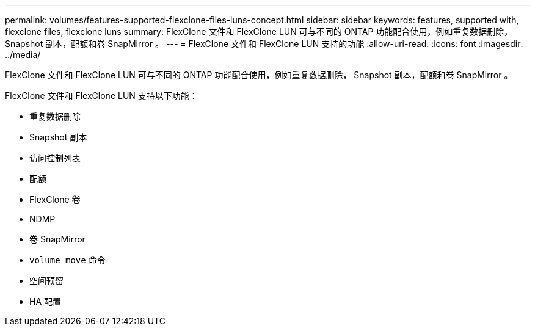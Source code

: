 ---
permalink: volumes/features-supported-flexclone-files-luns-concept.html 
sidebar: sidebar 
keywords: features, supported with,  flexclone files, flexclone luns 
summary: FlexClone 文件和 FlexClone LUN 可与不同的 ONTAP 功能配合使用，例如重复数据删除， Snapshot 副本，配额和卷 SnapMirror 。 
---
= FlexClone 文件和 FlexClone LUN 支持的功能
:allow-uri-read: 
:icons: font
:imagesdir: ../media/


[role="lead"]
FlexClone 文件和 FlexClone LUN 可与不同的 ONTAP 功能配合使用，例如重复数据删除， Snapshot 副本，配额和卷 SnapMirror 。

FlexClone 文件和 FlexClone LUN 支持以下功能：

* 重复数据删除
* Snapshot 副本
* 访问控制列表
* 配额
* FlexClone 卷
* NDMP
* 卷 SnapMirror
* `volume move` 命令
* 空间预留
* HA 配置

